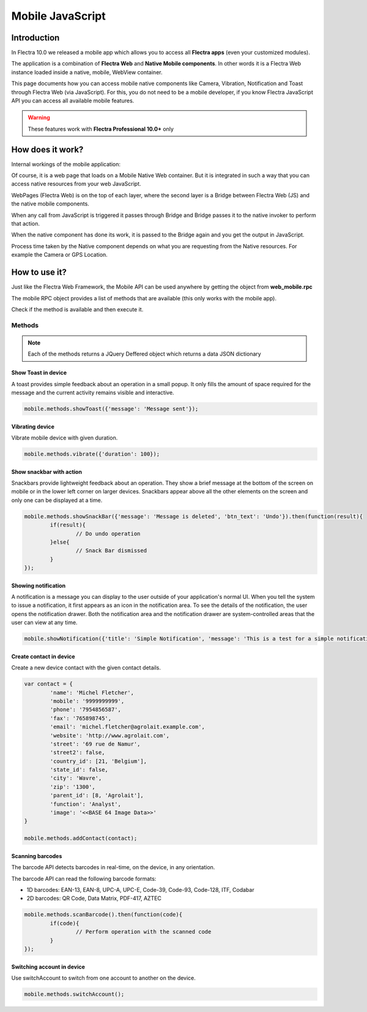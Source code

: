 
.. _reference/mobile:

==================
Mobile JavaScript
==================

Introduction
============

In Flectra 10.0 we released a mobile app which allows you to access all **Flectra apps**
(even your customized modules). 

The application is a combination of **Flectra Web** and **Native Mobile
components**. In other words it is a Flectra Web instance loaded inside a native, mobile, WebView container.

This page documents how you can access mobile native components like Camera,
Vibration, Notification and Toast through Flectra Web (via JavaScript). For this, you
do not need to be a mobile developer, if you know Flectra JavaScript API you can
access all available mobile features.

.. warning:: These features work with **Flectra Professional 10.0+** only

How does it work? 
=================

Internal workings of the mobile application:

.. image:: images/mobile_working.jpg

Of course, it is a web page that loads on a Mobile Native Web container. But it
is integrated in such a way that you can access native resources from your web
JavaScript.

WebPages (Flectra Web) is on the top of each layer, where the second layer is a Bridge
between Flectra Web (JS) and the native mobile components.

When any call from JavaScript is triggered it passes through Bridge and Bridge
passes it to the native invoker to perform that action.

When the native component has done its work, it is passed to the Bridge again and
you get the output in JavaScript.

Process time taken by the Native component depends on what you are requesting
from the Native resources. For example the Camera or GPS Location.

How to use it?
==============

Just like the Flectra Web Framework, the Mobile API can be used anywhere by getting the object from
**web_mobile.rpc**

.. image:: images/odoo_mobile_api.png

The mobile RPC object provides a list of methods that are available (this only works with the mobile
app). 

Check if the method is available and then execute it.

Methods
-------

.. note:: Each of the methods returns a JQuery Deffered object which returns
   a data JSON dictionary

Show Toast in device
.....................

.. js:function:: showToast

	:param object args: **message** text to display

A toast provides simple feedback about an operation in a small popup. It only
fills the amount of space required for the message and the current activity
remains visible and interactive.

.. code-block:: javascript

	mobile.methods.showToast({'message': 'Message sent'});

.. image:: images/toast.png


Vibrating device
................


.. js:function:: vibrate

	:param object args: Vibrates constantly for the specified period of time
	       (in milliseconds).

Vibrate mobile device with given duration.

.. code-block:: javascript

	mobile.methods.vibrate({'duration': 100});

Show snackbar with action
.........................

.. js:function:: showSnackBar

	:param object args: (*required*) **Message** to show in snackbar and action **button label** in Snackbar (optional)
	:returns:  ``True`` if the user clicks on the Action button, ``False`` if SnackBar auto dismissed after some time.

Snackbars provide lightweight feedback about an operation. They show a brief
message at the bottom of the screen on mobile or in the lower left corner on larger devices.
Snackbars appear above all the other elements on the screen and only one can be
displayed at a time.

.. code-block:: javascript

	mobile.methods.showSnackBar({'message': 'Message is deleted', 'btn_text': 'Undo'}).then(function(result){
		if(result){
			// Do undo operation
		}else{
			// Snack Bar dismissed
		}
	});

.. image:: images/snackbar.png

Showing notification
.....................

.. js:function:: showNotification

	:param object args: **title** (first row) of the notification, **message** (second row) of the notification, in a standard notification.

A notification is a message you can display to the user outside of your
application's normal UI. When you tell the system to issue a notification, it
first appears as an icon in the notification area. To see the details of the
notification, the user opens the notification drawer. Both the notification
area and the notification drawer are system-controlled areas that the user can
view at any time.

.. code-block:: javascript
	
	mobile.showNotification({'title': 'Simple Notification', 'message': 'This is a test for a simple notification'})

.. image:: images/mobile_notification.png


Create contact in device
.........................

.. js:function:: addContact

	:param object args: Dictionary with contact details. Possible keys (name, mobile, phone, fax, email, website, street, street2, country_id, state_id, city, zip, parent_id, function and image)

Create a new device contact with the given contact details.

.. code-block:: javascript
	
	var contact = {
		'name': 'Michel Fletcher',
		'mobile': '9999999999',
		'phone': '7954856587',
		'fax': '765898745',
		'email': 'michel.fletcher@agrolait.example.com',
		'website': 'http://www.agrolait.com',
		'street': '69 rue de Namur',
		'street2': false,
		'country_id': [21, 'Belgium'],
		'state_id': false,
		'city': 'Wavre',
		'zip': '1300',
		'parent_id': [8, 'Agrolait'],
		'function': 'Analyst',
		'image': '<<BASE 64 Image Data>>'
	}

	mobile.methods.addContact(contact);

.. image:: images/mobile_contact_create.png

Scanning barcodes
..................

.. js:function:: scanBarcode

	:returns: Scanned ``code`` from any barcode

The barcode API detects barcodes in real-time, on the device, in any orientation.

The barcode API can read the following barcode formats:

* 1D barcodes: EAN-13, EAN-8, UPC-A, UPC-E, Code-39, Code-93, Code-128, ITF, Codabar
* 2D barcodes: QR Code, Data Matrix, PDF-417, AZTEC

.. code-block:: javascript

	mobile.methods.scanBarcode().then(function(code){
		if(code){
			// Perform operation with the scanned code
		}
	});

Switching account in device
...........................

.. js:function:: switchAccount

Use switchAccount to switch from one account to another on the device.

.. code-block:: javascript
	
	mobile.methods.switchAccount();

.. image:: images/mobile_switch_account.png
